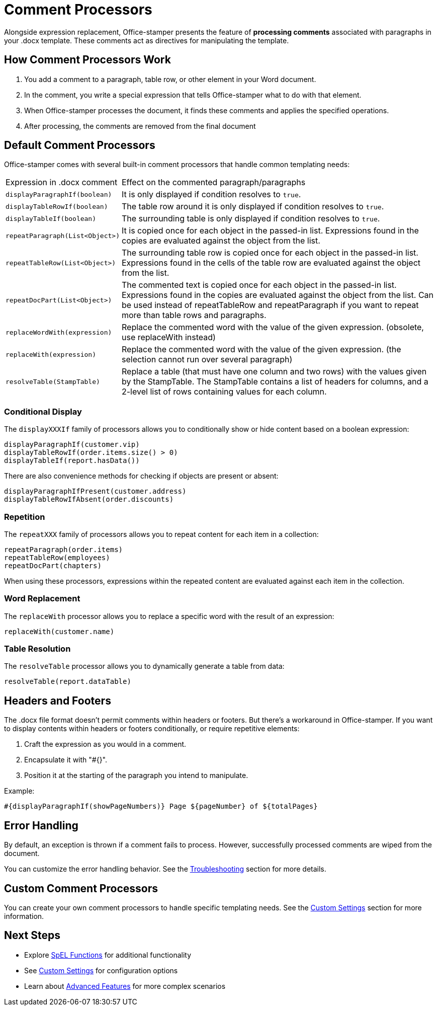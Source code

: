 = Comment Processors

Alongside expression replacement, Office-stamper presents the feature of *processing comments* associated with paragraphs in your .docx template.
These comments act as directives for manipulating the template.

== How Comment Processors Work

1. You add a comment to a paragraph, table row, or other element in your Word document.
2. In the comment, you write a special expression that tells Office-stamper what to do with that element.
3. When Office-stamper processes the document, it finds these comments and applies the specified operations.
4. After processing, the comments are removed from the final document

== Default Comment Processors

Office-stamper comes with several built-in comment processors that handle common templating needs:

[cols=">1,4"]
|===
| Expression in .docx comment           | Effect on the commented paragraph/paragraphs
| `displayParagraphIf(boolean)`         | It is only displayed if condition resolves to `true`.
| `displayTableRowIf(boolean)`          | The table row around it is only displayed if condition resolves to `true`.
| `displayTableIf(boolean)`             | The surrounding table is only displayed if condition resolves to `true`.
| `repeatParagraph(List<Object>)`       | It is copied once for each object in the passed-in list. Expressions found in the copies are evaluated against the object from the list.
| `repeatTableRow(List<Object>)`        | The surrounding table row is copied once for each object in the passed-in list. Expressions found in the cells of the table row are evaluated against the object from the list.
| `repeatDocPart(List<Object>)`         | The commented text is copied once for each object in the passed-in list. Expressions found in the copies are evaluated against the object from the list. Can be used instead of repeatTableRow and repeatParagraph if you want to repeat more than table rows and paragraphs.
| `replaceWordWith(expression)`         | Replace the commented word with the value of the given expression. (obsolete, use replaceWith instead)
| `replaceWith(expression)`         | Replace the commented word with the value of the given expression. (the selection cannot run over several paragraph)
| `resolveTable(StampTable)`            | Replace a table (that must have one column and two rows) with the values given by the StampTable. The StampTable contains a list of headers for columns, and a 2-level list of rows containing values for each column.
|===

=== Conditional Display

The `displayXXXIf` family of processors allows you to conditionally show or hide content based on a boolean expression:

[source]
----
displayParagraphIf(customer.vip)
displayTableRowIf(order.items.size() > 0)
displayTableIf(report.hasData())
----

There are also convenience methods for checking if objects are present or absent:

[source]
----
displayParagraphIfPresent(customer.address)
displayTableRowIfAbsent(order.discounts)
----

=== Repetition

The `repeatXXX` family of processors allows you to repeat content for each item in a collection:

[source]
----
repeatParagraph(order.items)
repeatTableRow(employees)
repeatDocPart(chapters)
----

When using these processors, expressions within the repeated content are evaluated against each item in the collection.

=== Word Replacement

The `replaceWith` processor allows you to replace a specific word with the result of an expression:

[source]
----
replaceWith(customer.name)
----

=== Table Resolution

The `resolveTable` processor allows you to dynamically generate a table from data:

[source]
----
resolveTable(report.dataTable)
----

== Headers and Footers

The .docx file format doesn't permit comments within headers or footers.
But there's a workaround in Office-stamper.
If you want to display contents within headers or footers conditionally, or require repetitive elements:

1. Craft the expression as you would in a comment.
2. Encapsulate it with "#{}".
3. Position it at the starting of the paragraph you intend to manipulate.

Example:
[source]
----
#{displayParagraphIf(showPageNumbers)} Page ${pageNumber} of ${totalPages}
----

== Error Handling

By default, an exception is thrown if a comment fails to process. However, successfully processed comments are wiped from the document.

You can customize the error handling behavior. See the link:troubleshooting.html[Troubleshooting] section for more details.

== Custom Comment Processors

You can create your own comment processors to handle specific templating needs. See the link:custom-settings.html[Custom Settings] section for more information.

== Next Steps

* Explore link:spel-functions.html[SpEL Functions] for additional functionality
* See link:custom-settings.html[Custom Settings] for configuration options
* Learn about link:advanced-features.html[Advanced Features] for more complex scenarios
